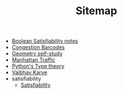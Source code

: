 #+TITLE: Sitemap

- [[file:boolean_satisfiability.org][Boolean Satisfiability notes]]
- [[file:congestion_barcodes.org][Congestion Barcodes]]
- [[file:geometry.org][Geometry self-study]]
- [[file:manhattan_traffic.org][Manhattan Traffic]]
- [[file:pytype.org][Python's Type theory]]
- [[file:index.org][Vaibhav Karve]]
- satisfiability
  - [[file:satisfiability/index.org][Satisfiability]]